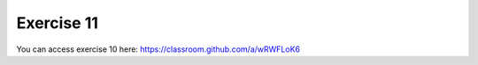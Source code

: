 Exercise 11
===========

You can access exercise 10 here: `<https://classroom.github.com/a/wRWFLoK6>`_
